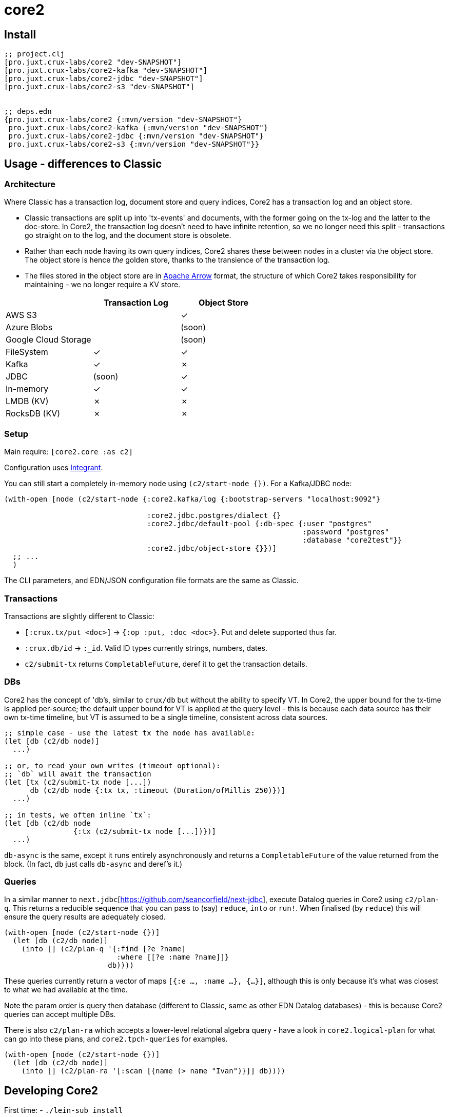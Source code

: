 = core2

== Install

[source,clojure]
----
;; project.clj
[pro.juxt.crux-labs/core2 "dev-SNAPSHOT"]
[pro.juxt.crux-labs/core2-kafka "dev-SNAPSHOT"]
[pro.juxt.crux-labs/core2-jdbc "dev-SNAPSHOT"]
[pro.juxt.crux-labs/core2-s3 "dev-SNAPSHOT"]


;; deps.edn
{pro.juxt.crux-labs/core2 {:mvn/version "dev-SNAPSHOT"}
 pro.juxt.crux-labs/core2-kafka {:mvn/version "dev-SNAPSHOT"}
 pro.juxt.crux-labs/core2-jdbc {:mvn/version "dev-SNAPSHOT"}
 pro.juxt.crux-labs/core2-s3 {:mvn/version "dev-SNAPSHOT"}}
----

==  Usage - differences to Classic

=== Architecture

Where Classic has a transaction log, document store and query indices, Core2 has a transaction log and an object store.

* Classic transactions are split up into 'tx-events' and documents, with the former going on the tx-log and the latter to the doc-store.
  In Core2, the transaction log doesn't need to have infinite retention, so we no longer need this split - transactions go straight on to the log, and the document store is obsolete.
* Rather than each node having its own query indices, Core2 shares these between nodes in a cluster via the object store.
  The object store is hence _the_ golden store, thanks to the transience of the transaction log.
* The files stored in the object store are in https://arrow.apache.org/[Apache Arrow] format, the structure of which Core2 takes responsibility for maintaining - we no longer require a KV store.

[cols="1,2*^"]
|===
| | Transaction Log | Object Store

| AWS S3 | | ✓
| Azure Blobs | | (soon)
| Google Cloud Storage | | (soon)
| FileSystem | ✓ | ✓
| Kafka | ✓ | ✗
| JDBC | (soon) | ✓
| In-memory | ✓ | ✓
| LMDB (KV) | ✗ | ✗
| RocksDB (KV) | ✗ | ✗
|===


=== Setup

Main require: `[core2.core :as c2]`

Configuration uses https://github.com/weavejester/integrant[Integrant].

You can still start a completely in-memory node using `(c2/start-node {})`.
For a Kafka/JDBC node:

[source,clojure]
----
(with-open [node (c2/start-node {:core2.kafka/log {:bootstrap-servers "localhost:9092"}

                                 :core2.jdbc.postgres/dialect {}
                                 :core2.jdbc/default-pool {:db-spec {:user "postgres"
                                                                     :password "postgres"
                                                                     :database "core2test"}}
                                 :core2.jdbc/object-store {}})]
  ;; ...
  )
----

The CLI parameters, and EDN/JSON configuration file formats are the same as Classic.

=== Transactions

Transactions are slightly different to Classic:

- `[:crux.tx/put <doc>]` -> `{:op :put, :doc <doc>}`. Put and delete supported thus far.
- `:crux.db/id` -> `:_id`. Valid ID types currently strings, numbers, dates.
- `c2/submit-tx` returns `CompletableFuture`, deref it to get the transaction details.

=== DBs
Core2 has the concept of 'db's, similar to `crux/db` but without the ability to specify VT.
In Core2, the upper bound for the tx-time is applied per-source; the default upper bound for VT is applied at the query level - this is because each data source has their own tx-time timeline, but VT is assumed to be a single timeline, consistent across data sources.

[source,clojure]
----
;; simple case - use the latest tx the node has available:
(let [db (c2/db node)]
  ...)

;; or, to read your own writes (timeout optional):
;; `db` will await the transaction
(let [tx (c2/submit-tx node [...])
      db (c2/db node {:tx tx, :timeout (Duration/ofMillis 250)})]
  ...)

;; in tests, we often inline `tx`:
(let [db (c2/db node
                {:tx (c2/submit-tx node [...])})]
  ...)
----

`db-async` is the same, except it runs entirely asynchronously and returns a `CompletableFuture` of the value returned from the block.
(In fact, `db` just calls `db-async` and deref's it.)

=== Queries
In a similar manner to `next.jdbc`[https://github.com/seancorfield/next-jdbc], execute Datalog queries in Core2 using `c2/plan-q`.
This returns a reducible sequence that you can pass to (say) `reduce`, `into` or `run!`.
When finalised (by `reduce`) this will ensure the query results are adequately closed.

[source,clojure]
----
(with-open [node (c2/start-node {})]
  (let [db (c2/db node)]
    (into [] (c2/plan-q '{:find [?e ?name]
                          :where [[?e :name ?name]]}
                        db))))
----

These queries currently return a vector of maps `[{:e ..., :name ...}, {...}]`, although this is only because it's what was closest to what we had available at the time.

Note the param order is query then database (different to Classic, same as other EDN Datalog databases) - this is because Core2 queries can accept multiple DBs.

There is also `c2/plan-ra` which accepts a lower-level relational algebra query - have a look in `core2.logical-plan` for what can go into these plans, and `core2.tpch-queries` for examples.

[source,clojure]
----
(with-open [node (c2/start-node {})]
  (let [db (c2/db node)]
    (into [] (c2/plan-ra '[:scan [{name (> name "Ivan")}]] db))))
----

== Developing Core2

First time:
- `./lein-sub install`

- Start and connect to your REPL in the usual fashion
- `(dev)`
- `(go)`
- `node` is then bound to a started node, using `data/dev-node` as a persistent data directory
- `lein test` to run unit tests, `lein test :integration` to run integration tests
- To attach YourKit, `lein run with-profile +attach-yourkit repl :headless` (assumes YourKit in `/opt/yourkit` as installed by the AUR)

=== Links

- https://github.com/juxt/crux-rnd/projects/1[Kanban board]
- https://app.circleci.com/pipelines/github/juxt/crux-rnd[Continuous Integration (CircleCI)]
- link:bibliography.org[bibliography.org] - a list of light bedtime reading.


=== Building Core2

==== Maven Central

Core2 artifacts are deployed to Maven Central.

* To deploy a `dev-SNAPSHOT` release, `./lein-sub deploy`
* To deploy a release, `CORE2_VERSION=<version> ./lein-sub do install, deploy`, then head to the https://oss.sonatype.org/[Nexus UI] to close/release it.

==== Uberjar

* `./lein-sub do clean, install`
* `lein uberjar` => `target/core2-standalone.jar`

* `java -jar target/core2-standalone [--help]`

==== Docker

* `./bin/build-docker.sh [--clean]` => `juxt.crux-labs/core2:latest`
* `CORE2_VERSION=<version> ./bin/build-docker.sh` to tag as a different version.


== Copyright & License

The MIT License (MIT)

Copyright © 2021 JUXT LTD.

Permission is hereby granted, free of charge, to any person obtaining a copy of this software and associated documentation files (the "Software"), to deal in the Software without restriction, including without limitation the rights to use, copy, modify, merge, publish, distribute, sublicense, and/or sell copies of the Software, and to permit persons to whom the Software is furnished to do so, subject to the following conditions:

The above copyright notice and this permission notice shall be included in all copies or substantial portions of the Software.

THE SOFTWARE IS PROVIDED "AS IS", WITHOUT WARRANTY OF ANY KIND, EXPRESS OR IMPLIED, INCLUDING BUT NOT LIMITED TO THE WARRANTIES OF MERCHANTABILITY, FITNESS FOR A PARTICULAR PURPOSE AND NONINFRINGEMENT.
IN NO EVENT SHALL THE AUTHORS OR COPYRIGHT HOLDERS BE LIABLE FOR ANY CLAIM, DAMAGES OR OTHER LIABILITY, WHETHER IN AN ACTION OF CONTRACT, TORT OR OTHERWISE, ARISING FROM, OUT OF OR IN CONNECTION WITH THE SOFTWARE OR THE USE OR OTHER DEALINGS IN THE SOFTWARE.
